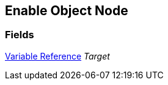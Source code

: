 [#manual/enable-object-node]

## Enable Object Node

### Fields

<<manual/variable-reference,Variable Reference>> _Target_::

ifdef::backend-multipage_html5[]
link:reference/enable-object-node.html[Reference]
endif::[]